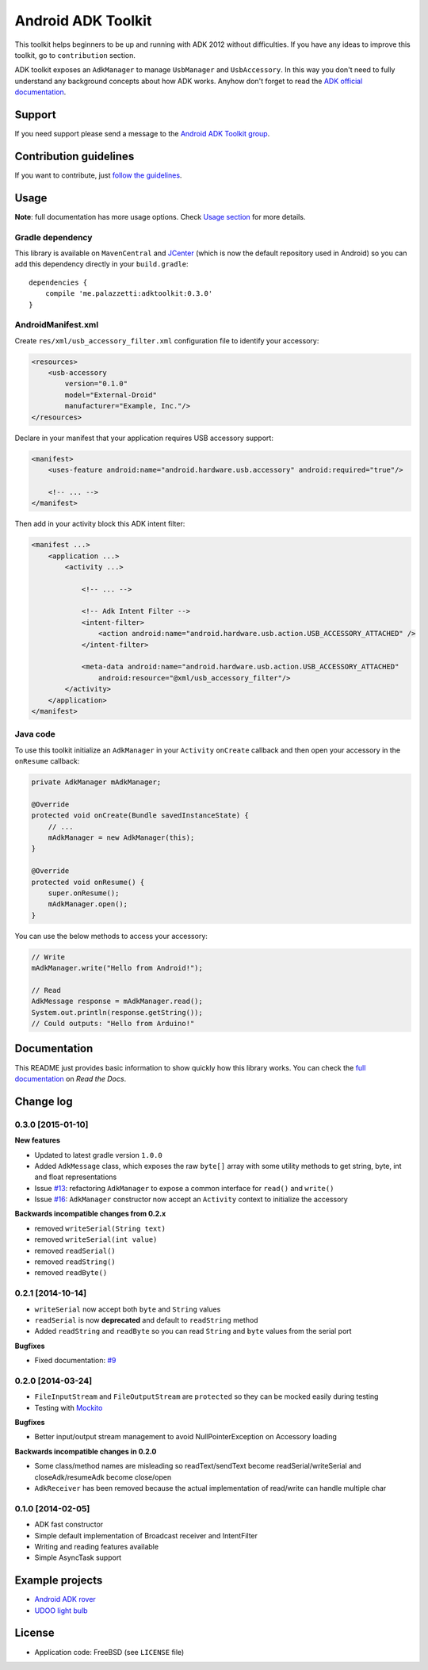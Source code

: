 ===================
Android ADK Toolkit
===================

.. image:: https://api.bintray.com/packages/bintray/jcenter/me.palazzetti%3Aadktoolkit/images/download.svg
    :target: https://bintray.com/bintray/jcenter/me.palazzetti%3Aadktoolkit/_latestVersion

.. image:: https://img.shields.io/badge/Android%20Arsenal-Android%20ADK%20Toolkit-brightgreen.svg?style=flat
    :target: https://android-arsenal.com/details/1/1266

.. image:: https://img.shields.io/badge/API-12%2B-brightgreen.svg?style=flat
    :target: https://android-arsenal.com/api?level=12

This toolkit helps beginners to be up and running with ADK 2012 without difficulties.
If you have any ideas to improve this toolkit, go to ``contribution`` section.

ADK toolkit exposes an ``AdkManager`` to manage ``UsbManager`` and ``UsbAccessory``. In this way
you don't need to fully understand any background concepts about how ADK works. Anyhow don't forget
to read the `ADK official documentation`_.

.. _ADK official documentation: http://developer.android.com/tools/adk/adk2.html

Support
-------

If you need support please send a message to the `Android ADK Toolkit group`_.

.. _Android ADK Toolkit group: https://groups.google.com/forum/#!forum/android-adk-toolkit/

Contribution guidelines
-----------------------

If you want to contribute, just `follow the guidelines`_.

.. _follow the guidelines: http://docs.adktoolkit.org/en/latest/contributing.html

Usage
-----

**Note**: full documentation has more usage options. Check `Usage section`_ for more details.

.. _Usage section: http://android-adk-toolkit.readthedocs.org/en/latest/usage.html

Gradle dependency
~~~~~~~~~~~~~~~~~

This library is available on ``MavenCentral`` and `JCenter`_ (which is now the default repository
used in Android) so you can add this dependency directly in your ``build.gradle``::

    dependencies {
        compile 'me.palazzetti:adktoolkit:0.3.0'
    }

.. _JCenter: https://bintray.com/bintray/jcenter

AndroidManifest.xml
~~~~~~~~~~~~~~~~~~~

Create ``res/xml/usb_accessory_filter.xml`` configuration file to identify your accessory:

.. code-block:: xml

    <resources>
        <usb-accessory
            version="0.1.0"
            model="External-Droid"
            manufacturer="Example, Inc."/>
    </resources>

Declare in your manifest that your application requires USB accessory support:

.. code-block:: xml

    <manifest>
        <uses-feature android:name="android.hardware.usb.accessory" android:required="true"/>

        <!-- ... -->
    </manifest>

Then add in your activity block this ADK intent filter:

.. code-block:: xml

    <manifest ...>
        <application ...>
            <activity ...>

                <!-- ... -->

                <!-- Adk Intent Filter -->
                <intent-filter>
                    <action android:name="android.hardware.usb.action.USB_ACCESSORY_ATTACHED" />
                </intent-filter>

                <meta-data android:name="android.hardware.usb.action.USB_ACCESSORY_ATTACHED"
                    android:resource="@xml/usb_accessory_filter"/>
            </activity>
        </application>
    </manifest>

Java code
~~~~~~~~~

To use this toolkit initialize an ``AdkManager`` in your ``Activity`` ``onCreate`` callback and then
open your accessory in the ``onResume`` callback:

.. code-block:: java

    private AdkManager mAdkManager;

    @Override
    protected void onCreate(Bundle savedInstanceState) {
        // ...
        mAdkManager = new AdkManager(this);
    }

    @Override
    protected void onResume() {
        super.onResume();
        mAdkManager.open();
    }

You can use the below methods to access your accessory:

.. code-block:: java

    // Write
    mAdkManager.write("Hello from Android!");

    // Read
    AdkMessage response = mAdkManager.read();
    System.out.println(response.getString());
    // Could outputs: "Hello from Arduino!"

Documentation
-------------

This README just provides basic information to show quickly how this library works. You can check
the `full documentation`_ on *Read the Docs*.

.. _full documentation: http://docs.adktoolkit.org/

Change log
----------

0.3.0 [2015-01-10]
~~~~~~~~~~~~~~~~~~

**New features**

* Updated to latest gradle version ``1.0.0``
* Added ``AdkMessage`` class, which exposes the raw ``byte[]`` array with some utility methods to get string, byte, int and float representations
* Issue `#13`_: refactoring ``AdkManager`` to expose a common interface for ``read()`` and ``write()``
* Issue `#16`_: ``AdkManager`` constructor now accept an ``Activity`` context to initialize the accessory

**Backwards incompatible changes from 0.2.x**

* removed ``writeSerial(String text)``
* removed ``writeSerial(int value)``
* removed ``readSerial()``
* removed ``readString()``
* removed ``readByte()``

.. _#13: https://github.com/palazzem/adk-toolkit/issues/13
.. _#16: https://github.com/palazzem/adk-toolkit/issues/16

0.2.1 [2014-10-14]
~~~~~~~~~~~~~~~~~~

* ``writeSerial`` now accept both ``byte`` and ``String`` values
* ``readSerial`` is now **deprecated** and default to ``readString`` method
* Added ``readString`` and ``readByte`` so you can read ``String`` and ``byte`` values from the serial port

**Bugfixes**

* Fixed documentation: `#9`_

.. _#9: https://github.com/palazzem/adk-toolkit/issues/9

0.2.0 [2014-03-24]
~~~~~~~~~~~~~~~~~~

* ``FileInputStream`` and ``FileOutputStream`` are ``protected`` so they can be mocked easily during testing
* Testing with `Mockito`_

**Bugfixes**

* Better input/output stream management to avoid NullPointerException on Accessory loading

**Backwards incompatible changes in 0.2.0**

* Some class/method names are misleading so readText/sendText become readSerial/writeSerial and closeAdk/resumeAdk become close/open
* ``AdkReceiver`` has been removed because the actual implementation of read/write can handle multiple char

.. _Mockito: https://github.com/mockito/mockito

0.1.0 [2014-02-05]
~~~~~~~~~~~~~~~~~~

* ADK fast constructor
* Simple default implementation of Broadcast receiver and IntentFilter
* Writing and reading features available
* Simple AsyncTask support

Example projects
----------------

* `Android ADK rover`_
* `UDOO light bulb`_

.. _Android adk rover: https://github.com/palazzem/android-udoo-rover
.. _UDOO light bulb: https://github.com/palazzem/udoo-adk-lightbulb

License
-------

* Application code: FreeBSD (see ``LICENSE`` file)
